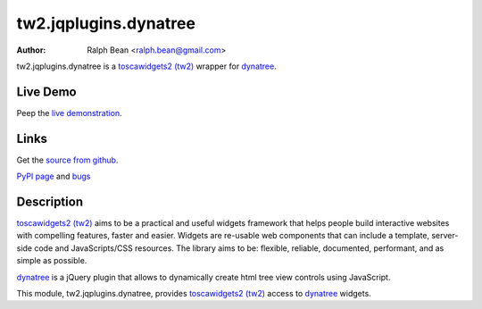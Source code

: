 tw2.jqplugins.dynatree
=========================

:Author: Ralph Bean <ralph.bean@gmail.com>

.. comment: split here

.. _toscawidgets2 (tw2): http://toscawidgets.org/documentation/tw2.core/
.. _dynatree: http://code.google.com/p/dynatree/

tw2.jqplugins.dynatree is a `toscawidgets2 (tw2)`_ wrapper for `dynatree`_.

Live Demo
---------
Peep the `live demonstration <http://craftsman.rc.rit.edu/module?module=tw2.jqplugins.dynatree>`_.

Links
-----
Get the `source from github <http://github.com/ralphbean/tw2.jqplugins.dynatree>`_.

`PyPI page <http://pypi.python.org/pypi/tw2.jqplugins.dynatree>`_
and `bugs <http://github.com/ralphbean/tw2.jqplugins.dynatree/issues/>`_

Description
-----------

`toscawidgets2 (tw2)`_ aims to be a practical and useful widgets framework
that helps people build interactive websites with compelling features, faster
and easier. Widgets are re-usable web components that can include a template,
server-side code and JavaScripts/CSS resources. The library aims to be:
flexible, reliable, documented, performant, and as simple as possible.

`dynatree`_ is a jQuery plugin that allows to dynamically create html
tree view controls using JavaScript. 

This module, tw2.jqplugins.dynatree, provides `toscawidgets2 (tw2)`_ access
to `dynatree`_ widgets.
